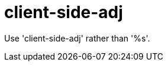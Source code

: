 :navtitle: client-side-adj
:keywords: reference, rule, client-side-adj

= client-side-adj

Use 'client-side-adj' rather than '%s'.



